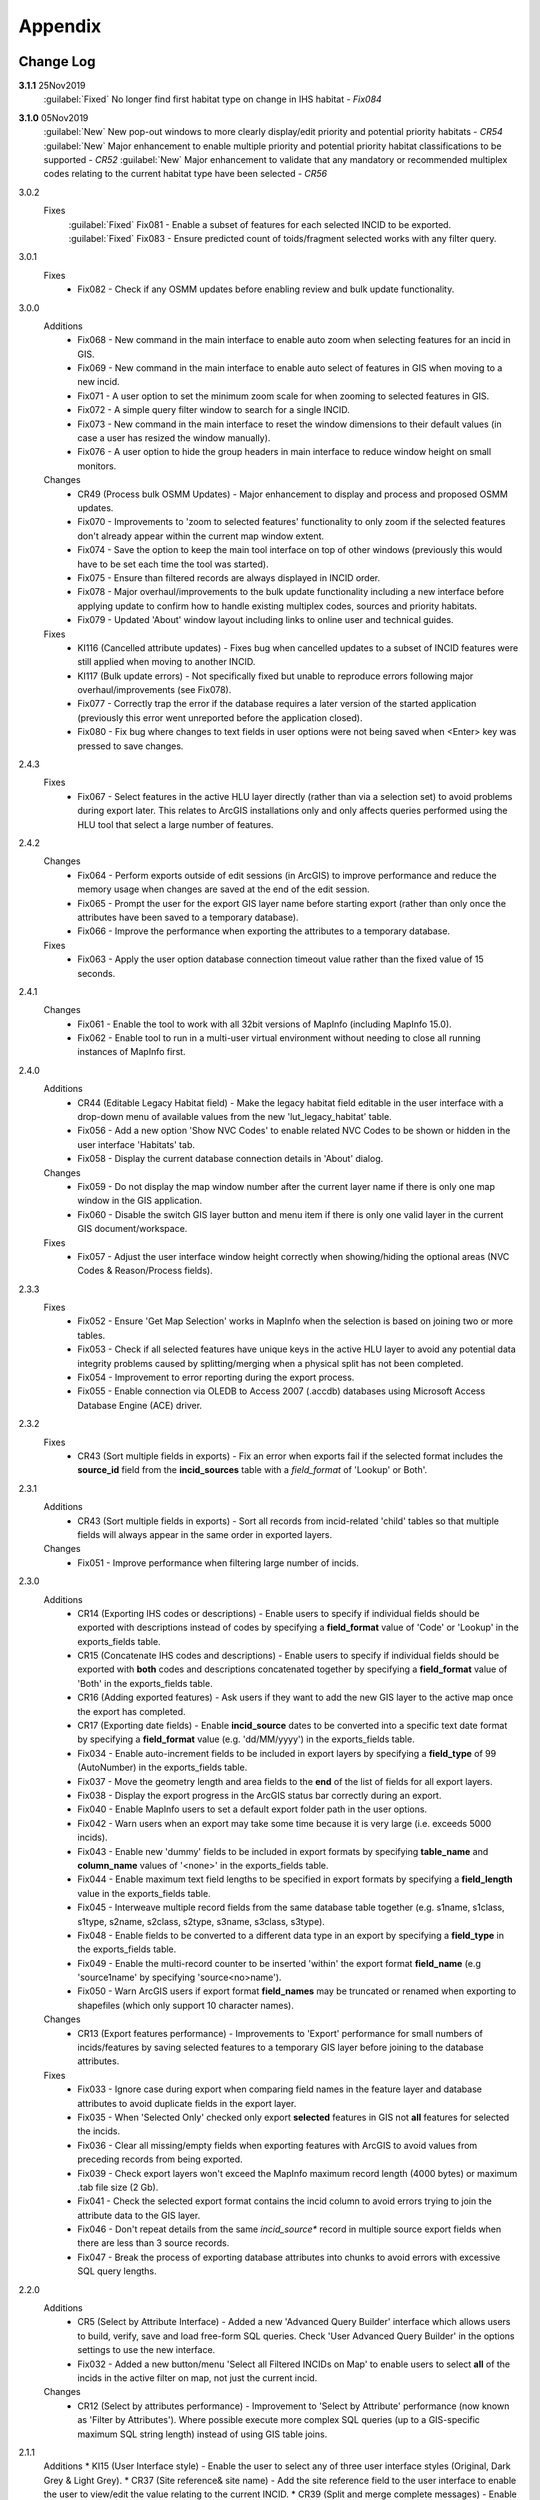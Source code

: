 ********
Appendix
********

.. index::
    single: Change Log

.. _change_log:

Change Log
==========

**3.1.1** 25Nov2019
    :guilabel:`Fixed` No longer find first habitat type on change in IHS habitat - *Fix084*

**3.1.0** 05Nov2019
    :guilabel:`New` New pop-out windows to more clearly display/edit priority and potential priority habitats - *CR54*
    :guilabel:`New` Major enhancement to enable multiple priority and potential priority habitat classifications to be supported - *CR52*
    :guilabel:`New` Major enhancement to validate that any mandatory or recommended multiplex codes relating to the current habitat type have been selected - *CR56*

3.0.2
    Fixes
        :guilabel:`Fixed` Fix081 - Enable a subset of features for each selected INCID to be exported.
        :guilabel:`Fixed` Fix083 - Ensure predicted count of toids/fragment selected works with any filter query.
          
3.0.1
    Fixes
        * Fix082 - Check if any OSMM updates before enabling review and bulk update functionality.

3.0.0
    Additions
        * Fix068 - New command in the main interface to enable auto zoom when selecting features for an incid in GIS.
        * Fix069 - New command in the main interface to enable auto select of features in GIS when moving to a new incid.
        * Fix071 - A user option to set the minimum zoom scale for when zooming to selected features in GIS.
        * Fix072 - A simple query filter window to search for a single INCID.
        * Fix073 - New command in the main interface to reset the window dimensions to their default values (in case a user has resized the window manually).
        * Fix076 - A user option to hide the group headers in main interface to reduce window height on small monitors.

    Changes
        * CR49 (Process bulk OSMM Updates) - Major enhancement to display and process and proposed OSMM updates.
        * Fix070 - Improvements to 'zoom to selected features' functionality to only zoom if the selected features don't already appear within the current map window extent.
        * Fix074 - Save the option to keep the main tool interface on top of other windows (previously this would have to be set each time the tool was started).
        * Fix075 - Ensure than filtered records are always displayed in INCID order.
        * Fix078 - Major overhaul/improvements to the bulk update functionality including a new interface before applying update to confirm how to handle existing multiplex codes, sources and priority habitats.
        * Fix079 - Updated 'About' window layout including links to online user and technical guides.

    Fixes
        * KI116 (Cancelled attribute updates) - Fixes bug when cancelled updates to a subset of INCID features were still applied when moving to another INCID.
        * KI117 (Bulk update errors) - Not specifically fixed but unable to reproduce errors following major overhaul/improvements (see Fix078).
        * Fix077 - Correctly trap the error if the database requires a later version of the started application (previously this error went unreported before the application closed).
        * Fix080 - Fix bug where changes to text fields in user options were not being saved when <Enter> key was pressed to save changes.

2.4.3
    Fixes
        * Fix067 - Select features in the active HLU layer directly (rather than via a selection set) to avoid problems during export later. This relates to ArcGIS installations only and only affects queries performed using the HLU tool that select a large number of features.

2.4.2
    Changes
        * Fix064 - Perform exports outside of edit sessions (in ArcGIS) to improve performance and reduce the memory usage when changes are saved at the end of the edit session.
        * Fix065 - Prompt the user for the export GIS layer name before starting export (rather than only once the attributes have been saved to a temporary database).
        * Fix066 - Improve the performance when exporting the attributes to a temporary database.

    Fixes
        * Fix063 - Apply the user option database connection timeout value rather than the fixed value of 15 seconds.

2.4.1
    Changes
        * Fix061 - Enable the tool to work with all 32bit versions of MapInfo (including MapInfo 15.0).
        * Fix062 - Enable tool to run in a multi-user virtual environment without needing to close all running instances of MapInfo first.


2.4.0
    Additions
        * CR44 (Editable Legacy Habitat field) - Make the legacy habitat field editable in the user interface with a drop-down menu of available values from the new 'lut_legacy_habitat' table.
        * Fix056 - Add a new option 'Show NVC Codes' to enable related NVC Codes to be shown or hidden in the user interface 'Habitats' tab.
        * Fix058 - Display the current database connection details in 'About' dialog.

    Changes
        * Fix059 - Do not display the map window number after the current layer name if there is only one map window in the GIS application.
        * Fix060 - Disable the switch GIS layer button and menu item if there is only one valid layer in the current GIS document/workspace.

    Fixes
        * Fix057 - Adjust the user interface window height correctly when showing/hiding the optional areas (NVC Codes & Reason/Process fields).

2.3.3
    Fixes
        * Fix052 - Ensure 'Get Map Selection' works in MapInfo when the selection is based on joining two or more tables.
        * Fix053 - Check if all selected features have unique keys in the active HLU layer to avoid any potential data integrity problems caused by splitting/merging when a physical split has not been completed.
        * Fix054 - Improvement to error reporting during the export process.
        * Fix055 - Enable connection via OLEDB to Access 2007 (.accdb) databases using Microsoft Access Database Engine (ACE) driver.

2.3.2
    Fixes
        * CR43 (Sort multiple fields in exports) - Fix an error when exports fail if the selected format includes the **source\_id** field from the **incid_sources** table with a *field\_format* of 'Lookup' or Both'.

2.3.1
    Additions
        * CR43 (Sort multiple fields in exports) - Sort all records from incid-related 'child' tables so that multiple fields will always appear in the same order in exported layers.

    Changes
        * Fix051 - Improve performance when filtering large number of incids.

2.3.0
    Additions
        * CR14 (Exporting IHS codes or descriptions) - Enable users to specify if individual fields should be exported with descriptions instead of codes by specifying a **field\_format** value of 'Code' or 'Lookup' in the exports_fields table.
        * CR15 (Concatenate IHS codes and descriptions) - Enable users to specify if individual fields should be exported with **both** codes and descriptions concatenated together by specifying a **field\_format** value of 'Both' in the exports_fields table.
        * CR16 (Adding exported features) - Ask users if they want to add the new GIS layer to the active map once the export has completed.
        * CR17 (Exporting date fields) - Enable **incid\_source** dates to be converted into a specific text date format by specifying a **field\_format** value (e.g. 'dd/MM/yyyy') in the exports_fields table.
        * Fix034 - Enable auto-increment fields to be included in export layers by specifying a **field\_type** of 99 (AutoNumber) in the exports_fields table.
        * Fix037 - Move the geometry length and area fields to the **end** of the list of fields for all export layers.
        * Fix038 - Display the export progress in the ArcGIS status bar correctly during an export.
        * Fix040 - Enable MapInfo users to set a default export folder path in the user options.
        * Fix042 - Warn users when an export may take some time because it is very large (i.e. exceeds 5000 incids).
        * Fix043 - Enable new 'dummy' fields to be included in export formats by specifying **table\_name** and **column\_name** values of '<none>' in the exports_fields table.
        * Fix044 - Enable maximum text field lengths to be specified in export formats by specifying a **field\_length** value in the exports_fields table.
        * Fix045 - Interweave multiple record fields from the same database table together (e.g. s1name, s1class, s1type, s2name, s2class, s2type, s3name, s3class, s3type).
        * Fix048 - Enable fields to be converted to a different data type in an export by specifying a **field\_type** in the exports_fields table.
        * Fix049 - Enable the multi-record counter to be inserted 'within' the export format **field\_name** (e.g 'source1name' by specifying 'source<no>name').
        * Fix050 - Warn ArcGIS users if export format **field\_names** may be truncated or renamed when exporting to shapefiles (which only support 10 character names).

    Changes
        * CR13 (Export features performance) - Improvements to 'Export' performance for small numbers of incids/features by saving selected features to a temporary GIS layer before joining to the database attributes.

    Fixes
        * Fix033 - Ignore case during export when comparing field names in the feature layer and database attributes to avoid duplicate fields in the export layer.
        * Fix035 - When 'Selected Only' checked only export **selected** features in GIS not **all** features for selected the incids.
        * Fix036 - Clear all missing/empty fields when exporting features with ArcGIS to avoid values from preceding records from being exported.
        * Fix039 - Check export layers won't exceed the MapInfo maximum record length (4000 bytes) or maximum .tab file size (2 Gb).
        * Fix041 - Check the selected export format contains the incid column to avoid errors trying to join the attribute data to the GIS layer.
        * Fix046 - Don't repeat details from the same *incid\_source** record in multiple source export fields when there are less than 3 source records.
        * Fix047 - Break the process of exporting database attributes into chunks to avoid errors with excessive SQL query lengths.

2.2.0
    Additions
        * CR5 (Select by Attribute Interface) - Added a new 'Advanced Query Builder' interface which allows users to build, verify, save and load free-form SQL queries. Check 'User Advanced Query Builder' in the options settings to use the new interface.
        * Fix032 - Added a new button/menu 'Select all Filtered INCIDs on Map' to enable users to select **all** of the incids in the active filter on map, not just the current incid.

    Changes
        * CR12 (Select by attributes performance) - Improvement to 'Select by Attribute' performance (now known as 'Filter by Attributes'). Where possible execute more complex SQL queries (up to a GIS-specific maximum SQL string length) instead of using GIS table joins.

2.1.1
    Additions
    * KI15 (User Interface style) - Enable the user to select any of three user interface styles (Original, Dark Grey & Light Grey).
    * CR37 (Site reference& site name) - Add the site reference field to the user interface to enable the user to view/edit the value relating to the current INCID.
    * CR39 (Split and merge complete messages) - Enable users to specify in the options if a pop-up message should be displayed following any of the split or merge operations.

    Removals
        * CR27 (Select current INCID) - Remove the 'Select by INCID' menu item and toolbar button as it serves no known purpose.

    Changes
        * CR7 (Split/merge options) - Display all four split and merge options on the menu bar and button toolbar and enable only the available options for the current selection.
        * CR11 (History tab) - Change the field names on the history tab to make it clearer the history refers to previous or modified value, not the current values).
        * CR20 (Window size/design) - Adjust the layout of the window to reduce the minimum height so support smaller screen resolutions.
        * CR25 (Reason and process fields) - Do not display the reason and process fields sub-section of the user interface when the tool is in read-only mode.
        * CR28 (INCID display field) - Enable the user to select the text in the INCID field and copy the value to the clipboard.
        * CR38 (Logical merge prompt window) - Widen the default 'Select INCID to keep' window width so that more attributes initially appear.

    Fixes
        * Fix031 - Fix crash by checking if the value of any 'editable' combobox is NULL before finding the text in the drop-down list.
        * CR2 (Apply button) - Changes to the 'IHS Habitat' field now trigger the 'Apply' button to be enabled.  The automatic selection of a source 'Habitat Type' when a 'Habitat Class' with only one possible Habitat Type is selected, disabled by CR2 in release v1.0.9, has now been re-instated.

2.1.0
    Additions
        * CR42 (Database upgrade kit) - A new standalone program 'HluDbUpdater.exe' has been created which runs sql scripts to apply database structure and/or content changes to any target HLU Tool database.  See [HLU Database Updater](https://github.com/HabitatFramework/HLUTool-DatabaseUpdater/releases) for the latest version of the program.

    Removals
        * CR29 (Habitat classification and code conversion to IHS) - the NVC Codes field has been removed temporarily as there is currently no space to display it. It can be reinstated in a future release if required when space allows.

    Changes
        * CR30 (Database validation on start-up) - Update database validation to reflect updates to the database structure and also check that the tool is not already running on the same machine.
        * CR29 (Habitat classification and code conversion to IHS) - Replace the IHS Category and NVC Category drop-down lists with new Habitat Classification and Habitat Type drop-down lists to provide users with ability to translate different input sources to IHS.
        * CR32 (Local flags) - Enable users to flag habitat classifications and habitat types as 'local' to indicate if they should appear in the relevant drop-down lists in the user interface.

    Fixes
        * Fix025 - Add a default sort order when loading all lookup tables to act as a backup sort order if the sort_order columns are zero (or all the same values).
        * Fix026 - Hide the MapInfo pop-up progress bar when updating tables and merging features.
        * Fix027 - Force the Incid table to be refilled after any split/merge processing to ensure that any updates updates immediately following don't fail.
        * Fix028 - Only update DateTime fields to whole seconds (ignoring fractions of a second) to avoid rounding differences when comparing fields during updates.
        * Fix029 - Ignore case when comparing column names in MapInfo to ensure all features are re-selected following a physical split.
        * Fix030 - Include time with date when updating DateTime fields in databases via ODBC connection type.


.. raw:: latex

    \newpage

.. index::
	single: Dos and Don'ts

.. _dos_and_donts:

DOs and DON'Ts
==============

It is essential that the following guidelines are followed to ensure that the tool runs smoothly:

**DOs:**

	* :strong:`DO` close all instances of MapInfo before launching the tool as the tool may try and communicate with the wrong instance of MapInfo.
	* :strong:`DO` close all instances of ArcGIS before launching the tool. Unlike with MapInfo, the tool will automatically communicate with the correct instance of ArcGIS, however multiple instances will require more memory and may therefore affect tool performance.
	* :strong:`DO` use a file geodatabase or personal geodatabase to store spatial information (ArcGIS users only).

**DO NOTs:**

	* :strong:`DO NOT` remove the HLU layer from the map while the tool is running.
	* :strong:`DO NOT` close the associated GIS while the tool is running, otherwise the tool will display an error message.
	* :strong:`DO NOT` create or open another map document or workspace in the associated GIS window while the tool is running.
	* :strong:`DO NOT` use a shapefile as this affects performance (ArcGIS users only).


.. note::

	New in version 1.0.7:
	
	* It is now possible to use a HLU GIS layer containing only a subset of all the INCIDs in the HLU database.
	* It is also possible to switch between different HLU GIS layers present in the open document or workspace using the *Switch GIS layer* function.


.. raw:: latex

	\newpage

.. index::
	single: What Happened

.. _what_happened:

What Happened?
==============

* ArcGIS generates a 'hard error' when the HLU Tool is used.

	* Solution 1:	The HLU ArcMap extension has not been enabled. Close and relaunch the tool, then enable the extension in ArcMap before using the tool.
	* Solution 2: 	ArcGIS has been closed while the tool was running. Close and relaunch the tool.

* The HLU Tool stops responding to GIS requests.

	* Solution 1: The HLU GIS layer is no longer active in the map or MapInfo has been closed while the tool was running. Close and relaunch the tool.

* The HLU Tool communicates with the wrong instance of the GIS software.

	* Close all GIS instances except the one associated with the HLU Tool. To avoid this issue, ensure all instances of ArcGIS or MapInfo are closed before launching the tool and do not open any additional instances whilst the tool is running. 

* The Bulk Update tool errors and fails to create history if the bulk update is applied to database records which do not have corresponding polygons in the HLU layer. 

	* Ensure that the database and map layer are kept in sync so this situation does not occur.


.. raw:: latex

	\newpage

GNU Free Documentation License
==============================

Permission is granted to copy, distribute and/or modify this document under 
the terms of the GNU Free Documentation License, Version 1.3 or any later
version published by the Free Software Foundation; with no Invariant Sections,
no Front-Cover Texts and no Back-Cover Texts.  A copy of the license is
included in the Appendix section.

.. raw:: latex

    The full GNU Free Documentation License can be viewed at `www.gnu.org/licenses/fdl-1.3.en.html <https://www.gnu.org/licenses/fdl-1.3.en.html>`_

.. only:: html

                    GNU Free Documentation License
                     Version 1.3, 3 November 2008
    
    
     Copyright (C) 2000, 2001, 2002, 2007, 2008 Free Software Foundation, Inc.
         <http://fsf.org/>
     Everyone is permitted to copy and distribute verbatim copies
     of this license document, but changing it is not allowed.
    
    0. PREAMBLE
    
    The purpose of this License is to make a manual, textbook, or other
    functional and useful document "free" in the sense of freedom: to
    assure everyone the effective freedom to copy and redistribute it,
    with or without modifying it, either commercially or noncommercially.
    Secondarily, this License preserves for the author and publisher a way
    to get credit for their work, while not being considered responsible
    for modifications made by others.
    
    This License is a kind of "copyleft", which means that derivative
    works of the document must themselves be free in the same sense.  It
    complements the GNU General Public License, which is a copyleft
    license designed for free software.
    
    We have designed this License in order to use it for manuals for free
    software, because free software needs free documentation: a free
    program should come with manuals providing the same freedoms that the
    software does.  But this License is not limited to software manuals;
    it can be used for any textual work, regardless of subject matter or
    whether it is published as a printed book.  We recommend this License
    principally for works whose purpose is instruction or reference.
    
    
    1. APPLICABILITY AND DEFINITIONS
    
    This License applies to any manual or other work, in any medium, that
    contains a notice placed by the copyright holder saying it can be
    distributed under the terms of this License.  Such a notice grants a
    world-wide, royalty-free license, unlimited in duration, to use that
    work under the conditions stated herein.  The "Document", below,
    refers to any such manual or work.  Any member of the public is a
    licensee, and is addressed as "you".  You accept the license if you
    copy, modify or distribute the work in a way requiring permission
    under copyright law.
    
    A "Modified Version" of the Document means any work containing the
    Document or a portion of it, either copied verbatim, or with
    modifications and/or translated into another language.
    
    A "Secondary Section" is a named appendix or a front-matter section of
    the Document that deals exclusively with the relationship of the
    publishers or authors of the Document to the Document's overall
    subject (or to related matters) and contains nothing that could fall
    directly within that overall subject.  (Thus, if the Document is in
    part a textbook of mathematics, a Secondary Section may not explain
    any mathematics.)  The relationship could be a matter of historical
    connection with the subject or with related matters, or of legal,
    commercial, philosophical, ethical or political position regarding
    them.
    
    The "Invariant Sections" are certain Secondary Sections whose titles
    are designated, as being those of Invariant Sections, in the notice
    that says that the Document is released under this License.  If a
    section does not fit the above definition of Secondary then it is not
    allowed to be designated as Invariant.  The Document may contain zero
    Invariant Sections.  If the Document does not identify any Invariant
    Sections then there are none.
    
    The "Cover Texts" are certain short passages of text that are listed,
    as Front-Cover Texts or Back-Cover Texts, in the notice that says that
    the Document is released under this License.  A Front-Cover Text may
    be at most 5 words, and a Back-Cover Text may be at most 25 words.
    
    A "Transparent" copy of the Document means a machine-readable copy,
    represented in a format whose specification is available to the
    general public, that is suitable for revising the document
    straightforwardly with generic text editors or (for images composed of
    pixels) generic paint programs or (for drawings) some widely available
    drawing editor, and that is suitable for input to text formatters or
    for automatic translation to a variety of formats suitable for input
    to text formatters.  A copy made in an otherwise Transparent file
    format whose markup, or absence of markup, has been arranged to thwart
    or discourage subsequent modification by readers is not Transparent.
    An image format is not Transparent if used for any substantial amount
    of text.  A copy that is not "Transparent" is called "Opaque".
    
    Examples of suitable formats for Transparent copies include plain
    ASCII without markup, Texinfo input format, LaTeX input format, SGML
    or XML using a publicly available DTD, and standard-conforming simple
    HTML, PostScript or PDF designed for human modification.  Examples of
    transparent image formats include PNG, XCF and JPG.  Opaque formats
    include proprietary formats that can be read and edited only by
    proprietary word processors, SGML or XML for which the DTD and/or
    processing tools are not generally available, and the
    machine-generated HTML, PostScript or PDF produced by some word
    processors for output purposes only.
    
    The "Title Page" means, for a printed book, the title page itself,
    plus such following pages as are needed to hold, legibly, the material
    this License requires to appear in the title page.  For works in
    formats which do not have any title page as such, "Title Page" means
    the text near the most prominent appearance of the work's title,
    preceding the beginning of the body of the text.
    
    The "publisher" means any person or entity that distributes copies of
    the Document to the public.
    
    A section "Entitled XYZ" means a named subunit of the Document whose
    title either is precisely XYZ or contains XYZ in parentheses following
    text that translates XYZ in another language.  (Here XYZ stands for a
    specific section name mentioned below, such as "Acknowledgements",
    "Dedications", "Endorsements", or "History".)  To "Preserve the Title"
    of such a section when you modify the Document means that it remains a
    section "Entitled XYZ" according to this definition.
    
    The Document may include Warranty Disclaimers next to the notice which
    states that this License applies to the Document.  These Warranty
    Disclaimers are considered to be included by reference in this
    License, but only as regards disclaiming warranties: any other
    implication that these Warranty Disclaimers may have is void and has
    no effect on the meaning of this License.
    
    2. VERBATIM COPYING
    
    You may copy and distribute the Document in any medium, either
    commercially or noncommercially, provided that this License, the
    copyright notices, and the license notice saying this License applies
    to the Document are reproduced in all copies, and that you add no
    other conditions whatsoever to those of this License.  You may not use
    technical measures to obstruct or control the reading or further
    copying of the copies you make or distribute.  However, you may accept
    compensation in exchange for copies.  If you distribute a large enough
    number of copies you must also follow the conditions in section 3.
    
    You may also lend copies, under the same conditions stated above, and
    you may publicly display copies.
    
    
    3. COPYING IN QUANTITY
    
    If you publish printed copies (or copies in media that commonly have
    printed covers) of the Document, numbering more than 100, and the
    Document's license notice requires Cover Texts, you must enclose the
    copies in covers that carry, clearly and legibly, all these Cover
    Texts: Front-Cover Texts on the front cover, and Back-Cover Texts on
    the back cover.  Both covers must also clearly and legibly identify
    you as the publisher of these copies.  The front cover must present
    the full title with all words of the title equally prominent and
    visible.  You may add other material on the covers in addition.
    Copying with changes limited to the covers, as long as they preserve
    the title of the Document and satisfy these conditions, can be treated
    as verbatim copying in other respects.
    
    If the required texts for either cover are too voluminous to fit
    legibly, you should put the first ones listed (as many as fit
    reasonably) on the actual cover, and continue the rest onto adjacent
    pages.
    
    If you publish or distribute Opaque copies of the Document numbering
    more than 100, you must either include a machine-readable Transparent
    copy along with each Opaque copy, or state in or with each Opaque copy
    a computer-network location from which the general network-using
    public has access to download using public-standard network protocols
    a complete Transparent copy of the Document, free of added material.
    If you use the latter option, you must take reasonably prudent steps,
    when you begin distribution of Opaque copies in quantity, to ensure
    that this Transparent copy will remain thus accessible at the stated
    location until at least one year after the last time you distribute an
    Opaque copy (directly or through your agents or retailers) of that
    edition to the public.
    
    It is requested, but not required, that you contact the authors of the
    Document well before redistributing any large number of copies, to
    give them a chance to provide you with an updated version of the
    Document.
    
    
    4. MODIFICATIONS
    
    You may copy and distribute a Modified Version of the Document under
    the conditions of sections 2 and 3 above, provided that you release
    the Modified Version under precisely this License, with the Modified
    Version filling the role of the Document, thus licensing distribution
    and modification of the Modified Version to whoever possesses a copy
    of it.  In addition, you must do these things in the Modified Version:
    
    A. Use in the Title Page (and on the covers, if any) a title distinct
       from that of the Document, and from those of previous versions
       (which should, if there were any, be listed in the History section
       of the Document).  You may use the same title as a previous version
       if the original publisher of that version gives permission.
    B. List on the Title Page, as authors, one or more persons or entities
       responsible for authorship of the modifications in the Modified
       Version, together with at least five of the principal authors of the
       Document (all of its principal authors, if it has fewer than five),
       unless they release you from this requirement.
    C. State on the Title page the name of the publisher of the
       Modified Version, as the publisher.
    D. Preserve all the copyright notices of the Document.
    E. Add an appropriate copyright notice for your modifications
       adjacent to the other copyright notices.
    F. Include, immediately after the copyright notices, a license notice
       giving the public permission to use the Modified Version under the
       terms of this License, in the form shown in the Addendum below.
    G. Preserve in that license notice the full lists of Invariant Sections
       and required Cover Texts given in the Document's license notice.
    H. Include an unaltered copy of this License.
    I. Preserve the section Entitled "History", Preserve its Title, and add
       to it an item stating at least the title, year, new authors, and
       publisher of the Modified Version as given on the Title Page.  If
       there is no section Entitled "History" in the Document, create one
       stating the title, year, authors, and publisher of the Document as
       given on its Title Page, then add an item describing the Modified
       Version as stated in the previous sentence.
    J. Preserve the network location, if any, given in the Document for
       public access to a Transparent copy of the Document, and likewise
       the network locations given in the Document for previous versions
       it was based on.  These may be placed in the "History" section.
       You may omit a network location for a work that was published at
       least four years before the Document itself, or if the original
       publisher of the version it refers to gives permission.
    K. For any section Entitled "Acknowledgements" or "Dedications",
       Preserve the Title of the section, and preserve in the section all
       the substance and tone of each of the contributor acknowledgements
       and/or dedications given therein.
    L. Preserve all the Invariant Sections of the Document,
       unaltered in their text and in their titles.  Section numbers
       or the equivalent are not considered part of the section titles.
    M. Delete any section Entitled "Endorsements".  Such a section
       may not be included in the Modified Version.
    N. Do not retitle any existing section to be Entitled "Endorsements"
       or to conflict in title with any Invariant Section.
    O. Preserve any Warranty Disclaimers.
    
    If the Modified Version includes new front-matter sections or
    appendices that qualify as Secondary Sections and contain no material
    copied from the Document, you may at your option designate some or all
    of these sections as invariant.  To do this, add their titles to the
    list of Invariant Sections in the Modified Version's license notice.
    These titles must be distinct from any other section titles.
    
    You may add a section Entitled "Endorsements", provided it contains
    nothing but endorsements of your Modified Version by various
    parties--for example, statements of peer review or that the text has
    been approved by an organization as the authoritative definition of a
    standard.
    
    You may add a passage of up to five words as a Front-Cover Text, and a
    passage of up to 25 words as a Back-Cover Text, to the end of the list
    of Cover Texts in the Modified Version.  Only one passage of
    Front-Cover Text and one of Back-Cover Text may be added by (or
    through arrangements made by) any one entity.  If the Document already
    includes a cover text for the same cover, previously added by you or
    by arrangement made by the same entity you are acting on behalf of,
    you may not add another; but you may replace the old one, on explicit
    permission from the previous publisher that added the old one.
    
    The author(s) and publisher(s) of the Document do not by this License
    give permission to use their names for publicity for or to assert or
    imply endorsement of any Modified Version.
    
    
    5. COMBINING DOCUMENTS
    
    You may combine the Document with other documents released under this
    License, under the terms defined in section 4 above for modified
    versions, provided that you include in the combination all of the
    Invariant Sections of all of the original documents, unmodified, and
    list them all as Invariant Sections of your combined work in its
    license notice, and that you preserve all their Warranty Disclaimers.
    
    The combined work need only contain one copy of this License, and
    multiple identical Invariant Sections may be replaced with a single
    copy.  If there are multiple Invariant Sections with the same name but
    different contents, make the title of each such section unique by
    adding at the end of it, in parentheses, the name of the original
    author or publisher of that section if known, or else a unique number.
    Make the same adjustment to the section titles in the list of
    Invariant Sections in the license notice of the combined work.
    
    In the combination, you must combine any sections Entitled "History"
    in the various original documents, forming one section Entitled
    "History"; likewise combine any sections Entitled "Acknowledgements",
    and any sections Entitled "Dedications".  You must delete all sections
    Entitled "Endorsements".
    
    
    6. COLLECTIONS OF DOCUMENTS
    
    You may make a collection consisting of the Document and other
    documents released under this License, and replace the individual
    copies of this License in the various documents with a single copy
    that is included in the collection, provided that you follow the rules
    of this License for verbatim copying of each of the documents in all
    other respects.
    
    You may extract a single document from such a collection, and
    distribute it individually under this License, provided you insert a
    copy of this License into the extracted document, and follow this
    License in all other respects regarding verbatim copying of that
    document.
    
    
    7. AGGREGATION WITH INDEPENDENT WORKS
    
    A compilation of the Document or its derivatives with other separate
    and independent documents or works, in or on a volume of a storage or
    distribution medium, is called an "aggregate" if the copyright
    resulting from the compilation is not used to limit the legal rights
    of the compilation's users beyond what the individual works permit.
    When the Document is included in an aggregate, this License does not
    apply to the other works in the aggregate which are not themselves
    derivative works of the Document.
    
    If the Cover Text requirement of section 3 is applicable to these
    copies of the Document, then if the Document is less than one half of
    the entire aggregate, the Document's Cover Texts may be placed on
    covers that bracket the Document within the aggregate, or the
    electronic equivalent of covers if the Document is in electronic form.
    Otherwise they must appear on printed covers that bracket the whole
    aggregate.
    
    
    8. TRANSLATION
    
    Translation is considered a kind of modification, so you may
    distribute translations of the Document under the terms of section 4.
    Replacing Invariant Sections with translations requires special
    permission from their copyright holders, but you may include
    translations of some or all Invariant Sections in addition to the
    original versions of these Invariant Sections.  You may include a
    translation of this License, and all the license notices in the
    Document, and any Warranty Disclaimers, provided that you also include
    the original English version of this License and the original versions
    of those notices and disclaimers.  In case of a disagreement between
    the translation and the original version of this License or a notice
    or disclaimer, the original version will prevail.
    
    If a section in the Document is Entitled "Acknowledgements",
    "Dedications", or "History", the requirement (section 4) to Preserve
    its Title (section 1) will typically require changing the actual
    title.
    
    
    9. TERMINATION
    
    You may not copy, modify, sublicense, or distribute the Document
    except as expressly provided under this License.  Any attempt
    otherwise to copy, modify, sublicense, or distribute it is void, and
    will automatically terminate your rights under this License.
    
    However, if you cease all violation of this License, then your license
    from a particular copyright holder is reinstated (a) provisionally,
    unless and until the copyright holder explicitly and finally
    terminates your license, and (b) permanently, if the copyright holder
    fails to notify you of the violation by some reasonable means prior to
    60 days after the cessation.
    
    Moreover, your license from a particular copyright holder is
    reinstated permanently if the copyright holder notifies you of the
    violation by some reasonable means, this is the first time you have
    received notice of violation of this License (for any work) from that
    copyright holder, and you cure the violation prior to 30 days after
    your receipt of the notice.
    
    Termination of your rights under this section does not terminate the
    licenses of parties who have received copies or rights from you under
    this License.  If your rights have been terminated and not permanently
    reinstated, receipt of a copy of some or all of the same material does
    not give you any rights to use it.
    
    
    10. FUTURE REVISIONS OF THIS LICENSE
    
    The Free Software Foundation may publish new, revised versions of the
    GNU Free Documentation License from time to time.  Such new versions
    will be similar in spirit to the present version, but may differ in
    detail to address new problems or concerns.  See
    http://www.gnu.org/copyleft/.
    
    Each version of the License is given a distinguishing version number.
    If the Document specifies that a particular numbered version of this
    License "or any later version" applies to it, you have the option of
    following the terms and conditions either of that specified version or
    of any later version that has been published (not as a draft) by the
    Free Software Foundation.  If the Document does not specify a version
    number of this License, you may choose any version ever published (not
    as a draft) by the Free Software Foundation.  If the Document
    specifies that a proxy can decide which future versions of this
    License can be used, that proxy's public statement of acceptance of a
    version permanently authorizes you to choose that version for the
    Document.
    
    11. RELICENSING
    
    "Massive Multiauthor Collaboration Site" (or "MMC Site") means any
    World Wide Web server that publishes copyrightable works and also
    provides prominent facilities for anybody to edit those works.  A
    public wiki that anybody can edit is an example of such a server.  A
    "Massive Multiauthor Collaboration" (or "MMC") contained in the site
    means any set of copyrightable works thus published on the MMC site.
    
    "CC-BY-SA" means the Creative Commons Attribution-Share Alike 3.0 
    license published by Creative Commons Corporation, a not-for-profit 
    corporation with a principal place of business in San Francisco, 
    California, as well as future copyleft versions of that license 
    published by that same organization.
    
    "Incorporate" means to publish or republish a Document, in whole or in 
    part, as part of another Document.
    
    An MMC is "eligible for relicensing" if it is licensed under this 
    License, and if all works that were first published under this License 
    somewhere other than this MMC, and subsequently incorporated in whole or 
    in part into the MMC, (1) had no cover texts or invariant sections, and 
    (2) were thus incorporated prior to November 1, 2008.
    
    The operator of an MMC Site may republish an MMC contained in the site
    under CC-BY-SA on the same site at any time before August 1, 2009,
    provided the MMC is eligible for relicensing.
    
    
    ADDENDUM: How to use this License for your documents
    
    To use this License in a document you have written, include a copy of
    the License in the document and put the following copyright and
    license notices just after the title page:
    
        Copyright (c)  YEAR  YOUR NAME.
        Permission is granted to copy, distribute and/or modify this document
        under the terms of the GNU Free Documentation License, Version 1.3
        or any later version published by the Free Software Foundation;
        with no Invariant Sections, no Front-Cover Texts, and no Back-Cover Texts.
        A copy of the license is included in the section entitled "GNU
        Free Documentation License".
    
    If you have Invariant Sections, Front-Cover Texts and Back-Cover Texts,
    replace the "with...Texts." line with this:
    
        with the Invariant Sections being LIST THEIR TITLES, with the
        Front-Cover Texts being LIST, and with the Back-Cover Texts being LIST.
    
    If you have Invariant Sections without Cover Texts, or some other
    combination of the three, merge those two alternatives to suit the
    situation.
    
    If your document contains nontrivial examples of program code, we
    recommend releasing these examples in parallel under your choice of
    free software license, such as the GNU General Public License,
    to permit their use in free software.

